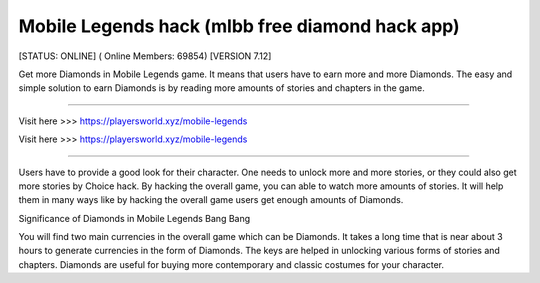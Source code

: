 Mobile Legends hack (mlbb free diamond hack app)
~~~~~~~~~~~~
[STATUS: ONLINE] ( Online Members: 69854) [VERSION 7.12]

Get more Diamonds in Mobile Legends game. It means that users have to earn more and more Diamonds. The easy and simple solution to earn Diamonds is by reading more amounts of stories and chapters in the game.

------------------------------------

Visit here >>> https://playersworld.xyz/mobile-legends

Visit here >>> https://playersworld.xyz/mobile-legends

-----------------------------------

Users have to provide a good look for their character. One needs to unlock more and more stories, or they could also get more stories by Choice hack. By hacking the overall game, you can able to watch more amounts of stories. It will help them in many ways like by hacking the overall game users get enough amounts of Diamonds.

Significance of Diamonds in Mobile Legends Bang Bang

You will find two main currencies in the overall game which can be Diamonds. It takes a long time that is near about 3 hours to generate currencies in the form of Diamonds. The keys are helped in unlocking various forms of stories and chapters. Diamonds are useful for buying more contemporary and classic costumes for your character.
